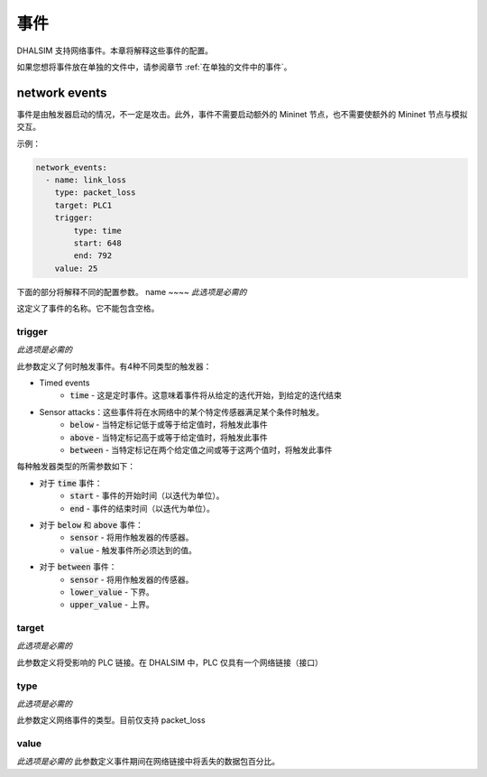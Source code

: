 事件
=======

DHALSIM 支持网络事件。本章将解释这些事件的配置。

如果您想将事件放在单独的文件中，请参阅章节 :ref:`在单独的文件中的事件`。

network events
--------------

事件是由触发器启动的情况，不一定是攻击。此外，事件不需要启动额外的 Mininet 节点，也不需要使额外的 Mininet 节点与模拟交互。

示例：

.. code-block:: yaml

    network_events:
      - name: link_loss
        type: packet_loss
        target: PLC1
        trigger:
            type: time
            start: 648
            end: 792
        value: 25
        
下面的部分将解释不同的配置参数。
name
~~~~
*此选项是必需的*

这定义了事件的名称。它不能包含空格。

trigger
~~~~~~~~
*此选项是必需的*

此参数定义了何时触发事件。有4种不同类型的触发器：

* Timed events
    * :code:`time` - 这是定时事件。这意味着事件将从给定的迭代开始，到给定的迭代结束
* Sensor attacks：这些事件将在水网络中的某个特定传感器满足某个条件时触发。
    * :code:`below` - 当特定标记低于或等于给定值时，将触发此事件
    * :code:`above` - 当特定标记高于或等于给定值时，将触发此事件
    * :code:`between` - 当特定标记在两个给定值之间或等于这两个值时，将触发此事件

每种触发器类型的所需参数如下：

* 对于 :code:`time` 事件：
    * :code:`start` - 事件的开始时间（以迭代为单位）。
    * :code:`end` - 事件的结束时间（以迭代为单位）。
* 对于 :code:`below` 和 :code:`above` 事件：
    * :code:`sensor` - 将用作触发器的传感器。
    * :code:`value` - 触发事件所必须达到的值。
* 对于 :code:`between` 事件：
    * :code:`sensor` - 将用作触发器的传感器。
    * :code:`lower_value` - 下界。
    * :code:`upper_value` - 上界。

target
~~~~~~~~~
*此选项是必需的*

此参数定义将受影响的 PLC 链接。在 DHALSIM 中，PLC 仅具有一个网络链接（接口）

type
~~~~~~~
*此选项是必需的*

此参数定义网络事件的类型。目前仅支持 packet_loss

value
~~~~~~~
*此选项是必需的*
此参数定义事件期间在网络链接中将丢失的数据包百分比。

